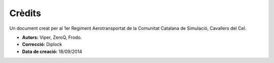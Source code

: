 Crèdits
=======


.. image:: ../_imatges/cc_escut_final_300_300.png

Un document creat per al 1er Regiment Aerotransportat de la Comunitat Catalana de Simulació, Cavallers del Cel.

* **Autors:** Viper, ZeroQ, Frodo.
* **Correcció:** Diplock
* **Data de creació:** 18/09/2014


